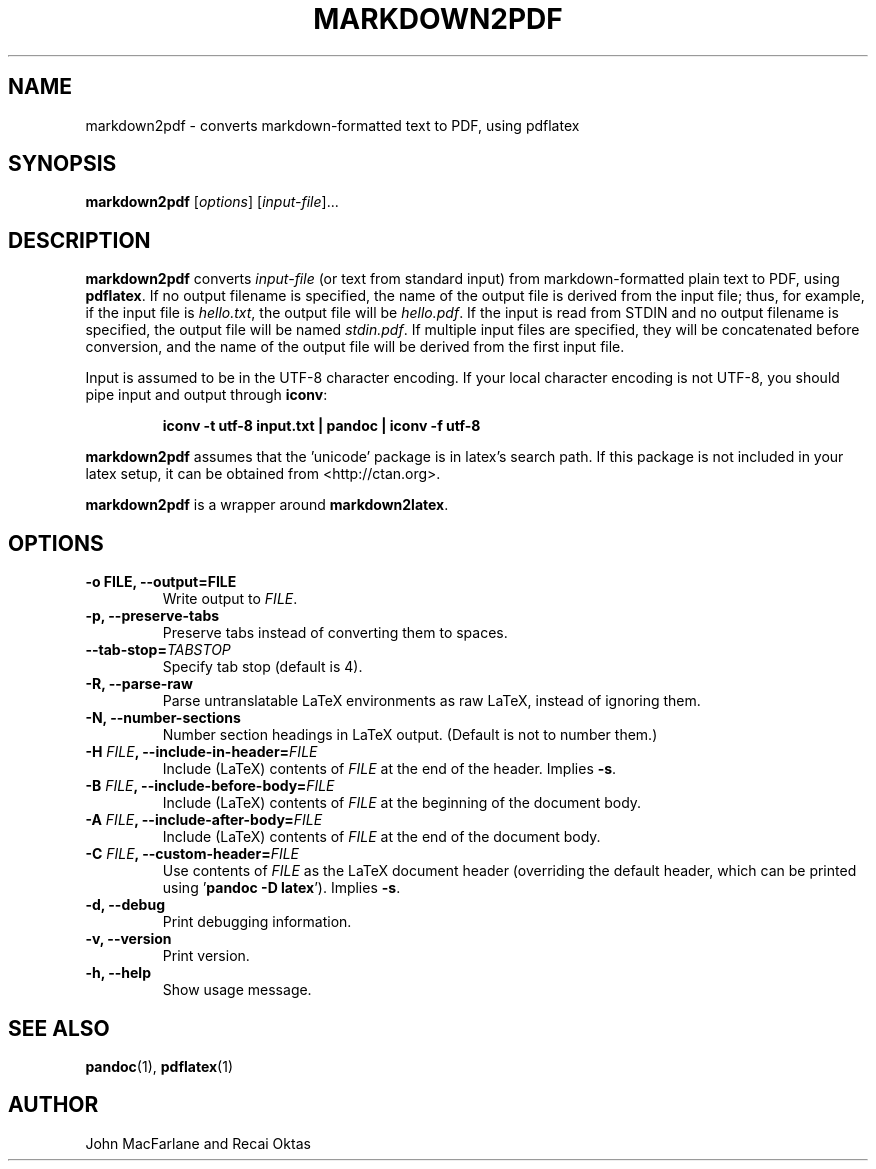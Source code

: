 .TH MARKDOWN2PDF 1 "December 15, 2006" Pandoc "User Manuals"
.SH NAME
markdown2pdf \- converts markdown-formatted text to PDF, using pdflatex 
.SH SYNOPSIS
\fBmarkdown2pdf\fR [\fIoptions\fR] [\fIinput-file\fR]...
.SH DESCRIPTION
\fBmarkdown2pdf\fR converts \fIinput\-file\fR (or text from standard 
input) from markdown\-formatted plain text to PDF, using \fBpdflatex\fR.
If no output filename is specified, the name of the output file is
derived from the input file; thus, for example, if the input file
is \fIhello.txt\fR, the output file will be \fIhello.pdf\fR.  If
the input is read from STDIN and no output filename is
specified, the output file will be named \fIstdin.pdf\fR.  If
multiple input files are specified, they will be concatenated before
conversion, and the name of the output file will be derived from
the first input file.
.PP
Input is assumed to be in the UTF\-8 character encoding.  If your
local character encoding is not UTF\-8, you should pipe input and
output through \fBiconv\fR:
.IP
.B iconv \-t utf\-8 input.txt | pandoc | iconv \-f utf\-8
.PP
\fBmarkdown2pdf\fR assumes that the 'unicode' package
is in latex's search path.  If this package is not included in your
latex setup, it can be obtained from <http://ctan.org>.
.PP
\fBmarkdown2pdf\fR is a wrapper around \fBmarkdown2latex\fR.
.SH OPTIONS
.TP
.B \-o FILE, \-\-output=FILE
Write output to \fIFILE\fR.
.TP
.B \-p, \-\-preserve-tabs
Preserve tabs instead of converting them to spaces.
.TP
.B \-\-tab-stop=\fITABSTOP\fB
Specify tab stop (default is 4).
.TP
.B \-R, \-\-parse-raw
Parse untranslatable LaTeX environments as raw LaTeX,
instead of ignoring them.
.TP
.B \-N, \-\-number-sections
Number section headings in LaTeX output.  (Default is not to number them.)
.TP
.B \-H \fIFILE\fB, \-\-include-in-header=\fIFILE\fB
Include (LaTeX) contents of \fIFILE\fR at the end of the header.  Implies
\fB\-s\fR.
.TP
.B \-B \fIFILE\fB, \-\-include-before-body=\fIFILE\fB
Include (LaTeX) contents of \fIFILE\fR at the beginning of the document body.
.TP
.B \-A \fIFILE\fB, \-\-include-after-body=\fIFILE\fB
Include (LaTeX) contents of \fIFILE\fR at the end of the document body.
.TP
.B \-C \fIFILE\fB, \-\-custom-header=\fIFILE\fB
Use contents of \fIFILE\fR
as the LaTeX document header (overriding the default header, which can be
printed using '\fBpandoc \-D latex\fR').  Implies \fB-s\fR.
.TP
.B \-d, \-\-debug
Print debugging information.
.TP
.B \-v, \-\-version
Print version.
.TP
.B \-h, \-\-help
Show usage message.
.SH "SEE ALSO"
\fBpandoc\fR(1),
\fBpdflatex\fR(1)
.SH AUTHOR
John MacFarlane and Recai Oktas
